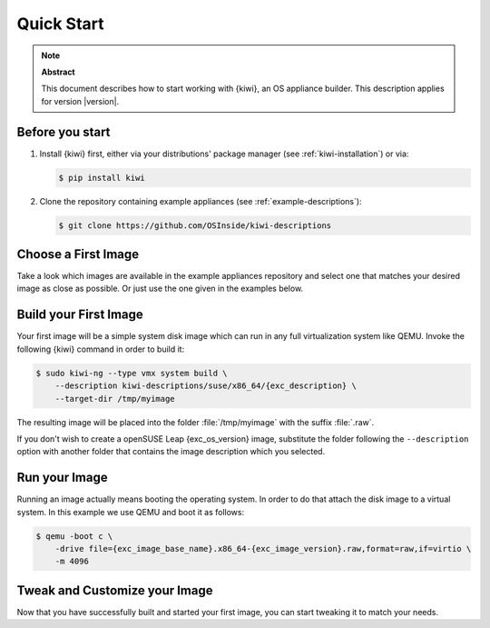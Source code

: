 .. _quick-start:

Quick Start
===========

.. note:: **Abstract**

   This document describes how to start working with {kiwi}, an OS appliance
   builder.
   This description applies for version |version|.

Before you start
----------------

1. Install {kiwi} first, either via your distributions' package manager (see
   :ref:`kiwi-installation`) or via:

   .. code:: bash

      $ pip install kiwi

2. Clone the repository containing example appliances (see
   :ref:`example-descriptions`):

   .. code:: bash

      $ git clone https://github.com/OSInside/kiwi-descriptions


Choose a First Image
--------------------

Take a look which images are available in the example appliances repository
and select one that matches your desired image as close as possible. Or
just use the one given in the examples below.


Build your First Image
----------------------

Your first image will be a simple system disk image which can run
in any full virtualization system like QEMU. Invoke the following {kiwi}
command in order to build it:

.. code:: bash

    $ sudo kiwi-ng --type vmx system build \
        --description kiwi-descriptions/suse/x86_64/{exc_description} \
        --target-dir /tmp/myimage

The resulting image will be placed into the folder :file:`/tmp/myimage`
with the suffix :file:`.raw`.

If you don't wish to create a openSUSE Leap {exc_os_version} image,
substitute the folder following the ``--description`` option with another
folder that contains the image description which you selected.


Run your Image
--------------

Running an image actually means booting the operating system. In order to
do that attach the disk image to a virtual system. In this example we use
QEMU and boot it as follows:

.. code:: bash

    $ qemu -boot c \
        -drive file={exc_image_base_name}.x86_64-{exc_image_version}.raw,format=raw,if=virtio \
        -m 4096

Tweak and Customize your Image
------------------------------

Now that you have successfully built and started your first image, you can
start tweaking it to match your needs.
